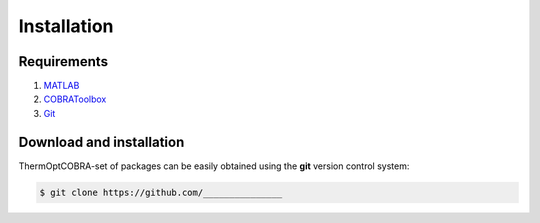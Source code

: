 .. highlight:: shell

============
Installation
============

Requirements
------------
1. MATLAB_
2. COBRAToolbox_
3. Git_

Download and installation
-------------------------
ThermOptCOBRA-set of packages can be easily obtained using the **git** version control system:

.. code-block:: console

    $ git clone https://github.com/_______________

.. _COBRAToolbox: https://opencobra.github.io/cobratoolbox/stable/installation.html
.. _MATLAB: https://www.mathworks.com/help/install/ug/install-products-with-internet-connection.html
.. _Git: https://git-scm.com/book/en/v2/Getting-Started-Installing-Git
